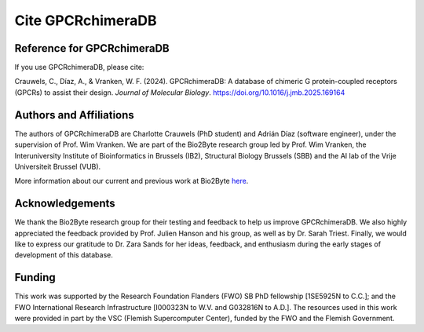 .. _citing_gpcrchimeradb:

Cite GPCRchimeraDB
===================

Reference for GPCRchimeraDB
---------------------------

If you use GPCRchimeraDB, please cite:

.. Crauwels, C., Díaz, A., & Vranken, W. F. (2024). 
.. GPCRchimeraDB: A database of chimeric G protein-coupled receptors (GPCRs) to assist their design. 
.. *Journal of Molecular Biology*, 52(D1), D1221-D1227. https://doi.org/10.1016/j.jmb.2025.169164

Crauwels, C., Díaz, A., & Vranken, W. F. (2024). 
GPCRchimeraDB: A database of chimeric G protein-coupled receptors (GPCRs) to assist their design. 
*Journal of Molecular Biology*. https://doi.org/10.1016/j.jmb.2025.169164

Authors and Affiliations
------------------------
The authors of GPCRchimeraDB are Charlotte Crauwels (PhD student) and Adrián Díaz (software engineer), 
under the supervision of Prof. Wim Vranken. 
We are part of the Bio2Byte research group led by Prof. Wim Vranken,
the Interuniversity Institute of Bioinformatics in Brussels (IB2),
Structural Biology Brussels (SBB) and the AI lab of the Vrije Universiteit Brussel (VUB).

More information about our current and previous work at Bio2Byte `here <https://www.bio2byte.be>`_.


Acknowledgements
----------------

We thank the Bio2Byte research group for their testing and feedback to help us improve GPCRchimeraDB. 
We also highly appreciated the feedback provided by Prof. Julien Hanson and his group, 
as well as by Dr. Sarah Triest. Finally, we would like to express our gratitude to Dr. Zara Sands 
for her ideas, feedback, and enthusiasm during the early stages of development of this database.

Funding
-------
This work was supported by the Research Foundation Flanders (FWO) 
SB PhD fellowship [1SE5925N to C.C.]; and the FWO International Research Infrastructure 
[I000323N to W.V. and G032816N to A.D.]. The resources used in this work were provided 
in part by the VSC (Flemish Supercomputer Center), funded by the FWO and the Flemish Government.